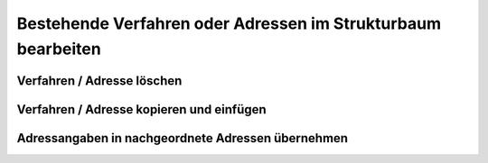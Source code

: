 Bestehende Verfahren oder Adressen im Strukturbaum bearbeiten
=============================================================

Verfahren / Adresse löschen
---------------------------

Verfahren / Adresse kopieren und einfügen
-----------------------------------------

Adressangaben in nachgeordnete Adressen übernehmen
--------------------------------------------------
